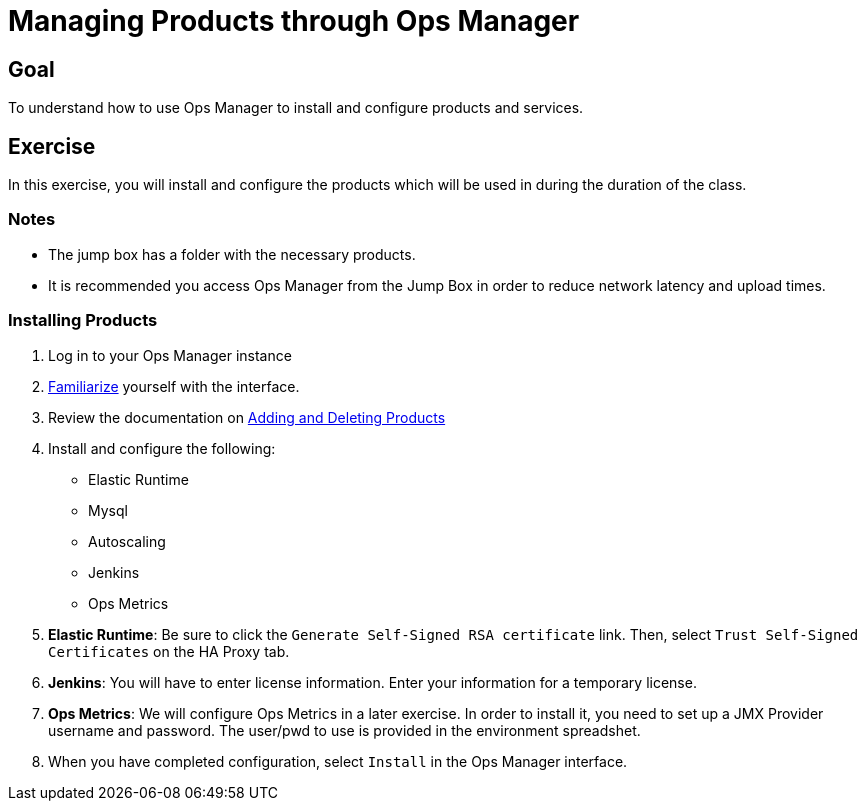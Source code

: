 = Managing Products through Ops Manager

== Goal

To understand how to use Ops Manager to install and configure products and services.

== Exercise

In this exercise, you will install and configure the products which will be used in during the duration of the class.

=== Notes

* The jump box has a folder with the necessary products.
* It is recommended you access Ops Manager from the Jump Box in order to reduce network latency and upload times.

=== Installing Products

. Log in to your Ops Manager instance

. link:http://docs.pivotal.io/pivotalcf/customizing/pcf-interface.html[Familiarize] yourself with the interface.

. Review the documentation on link:http://docs.pivotal.io/pivotalcf/customizing/add-delete.html[Adding and Deleting Products]

. Install and configure the following:
+
* Elastic Runtime
* Mysql
* Autoscaling
* Jenkins
* Ops Metrics
+

. *Elastic Runtime*: Be sure to click the `Generate Self-Signed RSA certificate` link. Then, select `Trust Self-Signed Certificates` on the HA Proxy tab.

. *Jenkins*: You will have to enter license information.  Enter your information for a temporary license.

. *Ops Metrics*: We will configure Ops Metrics in a later exercise.  In order to install it, you need to set up a JMX Provider username and password.  The user/pwd to use is provided in the environment spreadshet.

. When you have completed configuration, select `Install` in the Ops Manager interface.
